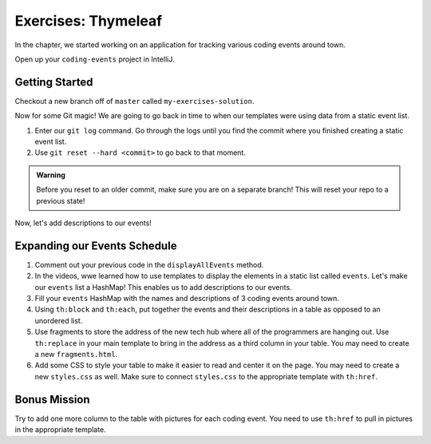 Exercises: Thymeleaf
=====================

In the chapter, we started working on an application for tracking various coding events around town.

Open up your ``coding-events`` project in IntelliJ.

Getting Started
---------------

Checkout a new branch off of ``master`` called ``my-exercises-solution``.

Now for some Git magic! We are going to go back in time to when our templates were using data from a static event list.

#. Enter our ``git log`` command. Go through the logs until you find the commit where you finished creating a static event list.
#. Use ``git reset --hard <commit>`` to go back to that moment.

.. admonition:: Warning

   Before you reset to an older commit, make sure you are on a separate branch! This will reset your repo to a previous state!

Now, let's add descriptions to our events!

Expanding our Events Schedule
-----------------------------

#. Comment out your previous code in the ``displayAllEvents`` method.
#. In the videos, wwe learned how to use templates to display the elements in a static list called ``events``. Let's make our ``events`` list a HashMap!
   This enables us to add descriptions to our events.
#. Fill your ``events`` HashMap with the names and descriptions of 3 coding events around town.
#. Using ``th:block`` and ``th:each``, put together the events and their descriptions in a table as opposed to an unordered list.
#. Use fragments to store the address of the new tech hub where all of the programmers are hanging out.
   Use ``th:replace`` in your main template to bring in the address as a third column in your table.
   You may need to create a new ``fragments.html``.
#. Add some CSS to style your table to make it easier to read and center it on the page.
   You may need to create a new ``styles.css`` as well.
   Make sure to connect ``styles.css`` to the appropriate template with ``th:href``.

Bonus Mission
-------------

Try to add one more column to the table with pictures for each coding event.
You need to use ``th:href`` to pull in pictures in the appropriate template.
